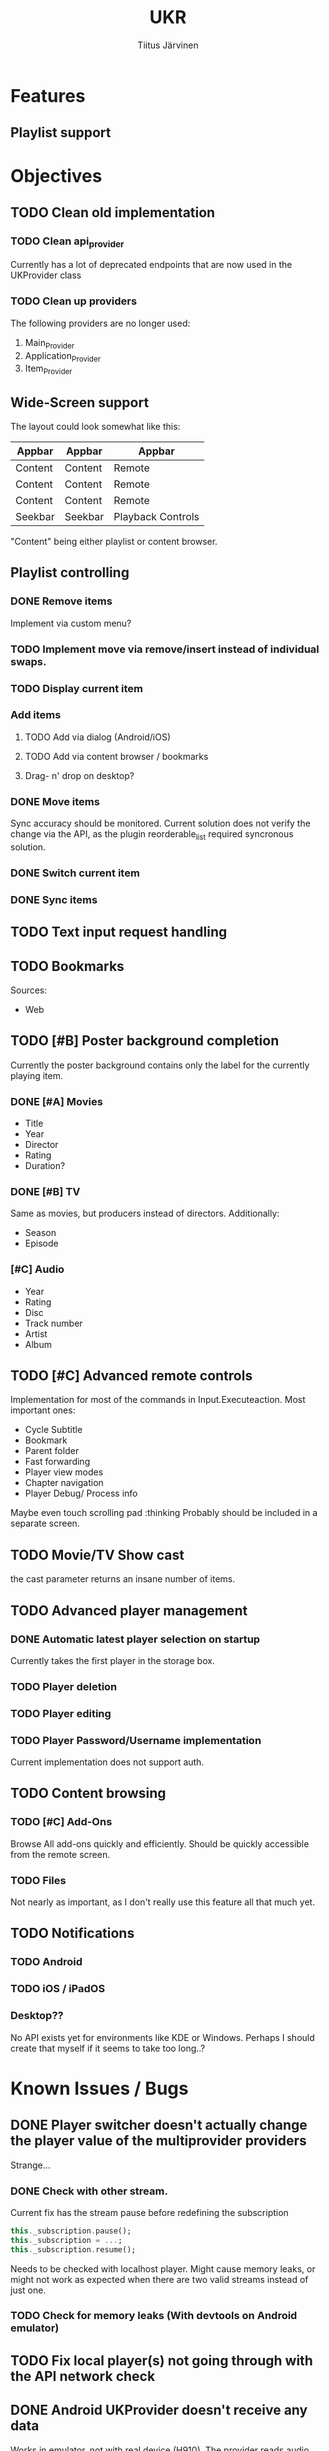 #+TITLE: UKR
#+AUTHOR: Tiitus Järvinen

* Features

** Playlist support
   
* Objectives
** TODO Clean old implementation
*** TODO Clean api_provider
    Currently has a lot of deprecated endpoints that are now used in the UKProvider class
*** TODO Clean up providers
    The following providers are no longer used:
    1. Main_Provider
    2. Application_Provider
    3. Item_Provider
       
** Wide-Screen support
   The layout could look somewhat like this:
   | Appbar  | Appbar  | Appbar            |
   |---------+---------+-------------------|
   | Content | Content | Remote            |
   | Content | Content | Remote            |
   | Content | Content | Remote            |
   | Seekbar | Seekbar | Playback Controls |
   
   "Content" being either playlist or content browser.
** Playlist controlling

*** DONE Remove items
    CLOSED: [2020-12-09 ke 17:27]
    Implement via custom menu?

*** TODO Implement move via remove/insert instead of individual swaps.
*** TODO Display current item

*** Add items

**** TODO Add via dialog (Android/iOS)

**** TODO Add via content browser / bookmarks

**** Drag- n' drop on desktop?
     
*** DONE Move items
    CLOSED: [2020-12-08 ti 19:31]
    Sync accuracy should be monitored. Current solution does not verify the change via the API, as the plugin reorderable_list required syncronous solution.

*** DONE Switch current item
    CLOSED: [2020-12-07 ma 23:36]

*** DONE Sync items
    CLOSED: [2020-12-07 ma 22:13]

** TODO Text input request handling
** TODO Bookmarks
   Sources:
   * Web
** TODO [#B] Poster background completion
   Currently the poster background contains only the label for the currently playing item.
*** DONE [#A] Movies
    CLOSED: [2020-12-11 pe 16:07]
    * Title
    * Year
    * Director
    * Rating
    * Duration?

*** DONE [#B] TV
    CLOSED: [2020-12-11 pe 16:07]
    Same as movies, but producers instead of directors. Additionally:
    * Season
    * Episode

*** [#C] Audio
    * Year
    * Rating
    * Disc
    * Track number
    * Artist
    * Album

** TODO [#C] Advanced remote controls
   Implementation for most of the commands in Input.Executeaction.
   Most important ones:
   + Cycle Subtitle
   + Bookmark
   + Parent folder
   + Fast forwarding
   + Player view modes
   + Chapter navigation
   + Player Debug/ Process info

   Maybe even touch scrolling pad :thinking
   Probably should be included in a separate screen.
   
** TODO Movie/TV Show cast
   the cast parameter returns an insane number of items.

** TODO Advanced player management

*** DONE Automatic latest player selection on startup
    CLOSED: [2020-12-15 ti 14:38]
    Currently takes the first player in the storage box.

*** TODO Player deletion

*** TODO Player editing

*** TODO Player Password/Username implementation
    Current implementation does not support auth.

** TODO Content browsing
   
*** TODO [#C] Add-Ons
    Browse All add-ons quickly and efficiently.
    Should be quickly accessible from the remote screen.
    
*** TODO Files
    Not nearly as important, as I don't really use this feature all that much yet.
    
** TODO Notifications

*** TODO Android
    
*** TODO iOS / iPadOS
    
*** Desktop??
    No API exists yet for environments like KDE or Windows. Perhaps I should create that myself if it seems to take too long..?
* Known Issues / Bugs

** DONE Player switcher doesn't actually change the player value of the multiprovider providers
   CLOSED: [2020-12-15 ti 22:39]
   Strange...

*** DONE Check with other stream.
    CLOSED: [2020-11-27 pe 21:42]
    Current fix has the stream pause before redefining the subscription
    #+BEGIN_SRC dart
      this._subscription.pause();
      this._subscription = ...;
      this._subscription.resume();
    #+END_SRC

    Needs to be checked with localhost player. Might cause memory leaks, or might not work as expected when there are two valid streams instead of just one.

*** TODO Check for memory leaks (With devtools on Android emulator)

** TODO Fix local player(s) not going through with the API network check

** DONE Android UKProvider doesn't receive any data
   CLOSED: [2020-12-15 ti 22:39]
   Works in emulator, not with real device (H910). The provider reads audio change events, but doesn't do anything with the data.
   The receiver sometimes reports an object sent by XBMC, describing a parse error. Works neither in release nor debug mode. Profile not tested.
   Cause unknown, no issues reported on a debug instance running on an emulator (API 30)

*** Tests
    Not caused by encoding command being run in an isolate function. The behaviour persists on non-isolate version.

** DONE Totaltime doesn't appear when starting a new item playback
   CLOSED: [2020-12-15 ti 22:39]
   Causes the seekbar to show the live tag even though the stream may be seekable.

** TODO Time and totaltime sometimes not syncing when navigating in the playlist

